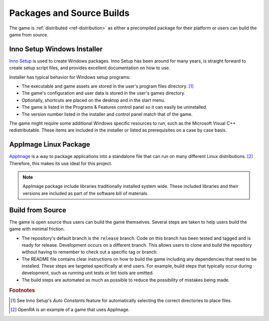 ##########################
Packages and Source Builds
##########################
The game is :ref:`distributed <ref-distribution>` as either a precompiled
package for their platform or users can build the game from source.

============================
Inno Setup Windows Installer
============================
`Inno Setup <https://jrsoftware.org/isinfo.php>`_ is used to create Windows
packages. Inno Setup has been around for many years, is straight forward to
create setup script files, and provides excellent documentation on how to use.

Installer has typical behavior for Windows setup programs:

*   The executable and game assets are stored in the user's program files
    directory. [#autoconstants]_
*   The game's configuration and user data is stored in the user's games directory.
*   Optionally, shortcuts are placed on the desktop and in the start menu.
*   The game is listed in the Programs & Features control panel so it can easily
    be uninstalled.
*   The version number listed in the installer and control panel match that of
    the game.

The game might require some additional Windows specific resources to run, such
as the Microsoft Visual C++ redistributable. These items are included in the
installer or listed as prerequisites on a case by case basis.

======================
AppImage Linux Package
======================
`AppImage <https://appimage.org/>`_ is a way to package applications into a
standalone file that can run on many different Linux distributions. [#openra]_
Therefore, this makes its use ideal for this project.

..  note::
    AppImage package include libraries traditionally installed system wide.
    These included libraries and their versions are included as part of the
    software bill of materials.


=================
Build from Source
=================
The game is open source thus users can build the game themselves. Several steps
are taken to help users build the game with minimal friction.

*   The repository's default branch is the ``release`` branch. Code on this
    branch has been tested and tagged and is ready for release. Development
    occurs on a different branch. This allows users to clone and build the
    repository without having to remember to check out a specific tag or branch.
*   The README file contains clear instructions on how to build the game
    including any dependencies that need to be installed. These steps are
    targeted specifically at end users. For example, build steps that typically
    occur during development, such as running unit tests or lint tools are
    omitted.
*   The build steps are automated as much as possible to reduce the possibility
    of mistakes being made.


..  rubric:: Footnotes

..  [#autoconstants] See Inno Setup's *Auto Constants* feature for automatically
        selecting the correct directories to place files.
..  [#openra] OpenRA is an example of a game that uses AppImage.
